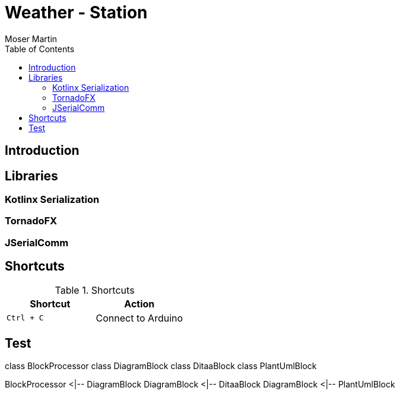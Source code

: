 = Weather - Station
Moser Martin 
:reproducible:
:listing-caption: Listing
:source-highlighter: rouge
:toc:
:title-page:

== Introduction


== Libraries

=== Kotlinx Serialization 

=== TornadoFX

=== JSerialComm

== Shortcuts 

.Shortcuts
|===
|Shortcut |Action

|`Ctrl + C`
| Connect to Arduino

|===


== Test

[plantuml, diagram-classes, png]     
class BlockProcessor
class DiagramBlock
class DitaaBlock
class PlantUmlBlock

BlockProcessor <|-- DiagramBlock
DiagramBlock <|-- DitaaBlock
DiagramBlock <|-- PlantUmlBlock